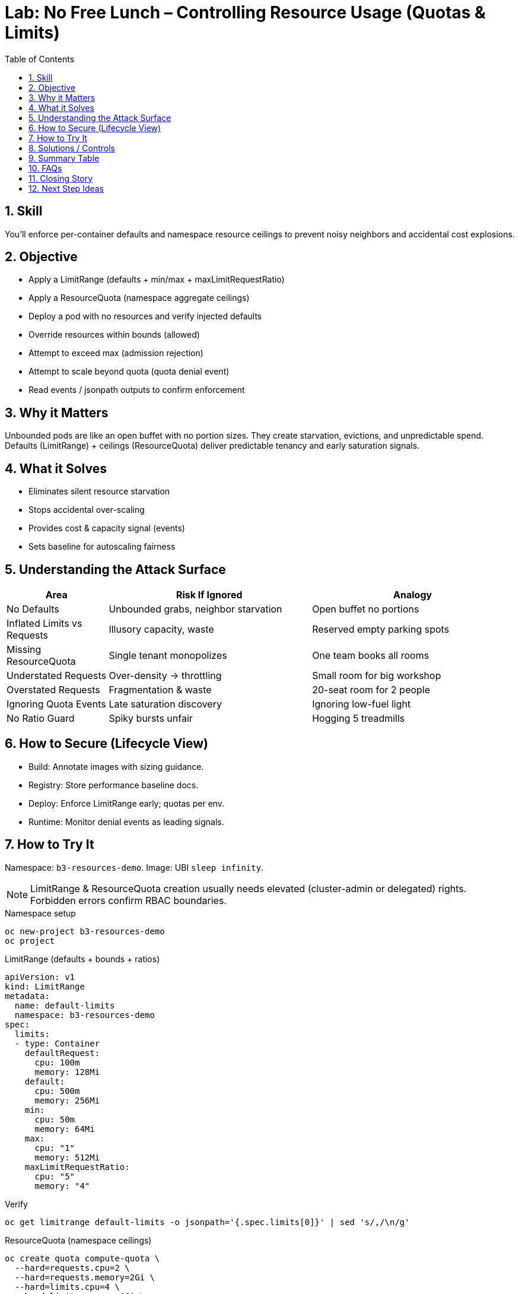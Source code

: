 = Lab: No Free Lunch – Controlling Resource Usage (Quotas & Limits)
:role: Beginner Platform/App Resource Governance
:skills: LimitRange, ResourceQuota, Capacity Planning, Multi-Tenancy
:mitre: T1499 (Resource Hijacking), T1204 (User Execution), TA0040 (Impact), TA0002 (Execution)
:mitre_mitigations: M1047 (Audit), M1030 (Network Segmentation), M1045 (Code Signing)
:compliance: CIS OCP 1.8 5.2.7 (NET_RAW Capability), 5.2.8 (Added Capabilities), 5.2.9 (Capabilities Assigned)
:labid: LAB-B3B
:toc:
:sectnums:
:icons: font

== Skill
You’ll enforce per-container defaults and namespace resource ceilings to prevent noisy neighbors and accidental cost explosions.

== Objective
* Apply a LimitRange (defaults + min/max + maxLimitRequestRatio)
* Apply a ResourceQuota (namespace aggregate ceilings)
* Deploy a pod with no resources and verify injected defaults
* Override resources within bounds (allowed)
* Attempt to exceed max (admission rejection)
* Attempt to scale beyond quota (quota denial event)
* Read events / jsonpath outputs to confirm enforcement

== Why it Matters
Unbounded pods are like an open buffet with no portion sizes. They create starvation, evictions, and unpredictable spend. Defaults (LimitRange) + ceilings (ResourceQuota) deliver predictable tenancy and early saturation signals.

== What it Solves
* Eliminates silent resource starvation
* Stops accidental over-scaling
* Provides cost & capacity signal (events)
* Sets baseline for autoscaling fairness

== Understanding the Attack Surface
[cols="1,2,2",options="header"]
|===
|Area | Risk If Ignored | Analogy
|No Defaults | Unbounded grabs, neighbor starvation | Open buffet no portions
|Inflated Limits vs Requests | Illusory capacity, waste | Reserved empty parking spots
|Missing ResourceQuota | Single tenant monopolizes | One team books all rooms
|Understated Requests | Over-density → throttling | Small room for big workshop
|Overstated Requests | Fragmentation & waste | 20-seat room for 2 people
|Ignoring Quota Events | Late saturation discovery | Ignoring low-fuel light
|No Ratio Guard | Spiky bursts unfair | Hogging 5 treadmills
|===

== How to Secure (Lifecycle View)
* Build: Annotate images with sizing guidance.
* Registry: Store performance baseline docs.
* Deploy: Enforce LimitRange early; quotas per env.
* Runtime: Monitor denial events as leading signals.

== How to Try It
Namespace: `b3-resources-demo`. Image: UBI `sleep infinity`.

NOTE: LimitRange & ResourceQuota creation usually needs elevated (cluster-admin or delegated) rights. Forbidden errors confirm RBAC boundaries.

.Namespace setup
[source,sh]
----
oc new-project b3-resources-demo
oc project
----

.LimitRange (defaults + bounds + ratios)
[source,yaml]
----
apiVersion: v1
kind: LimitRange
metadata:
  name: default-limits
  namespace: b3-resources-demo
spec:
  limits:
  - type: Container
    defaultRequest:
      cpu: 100m
      memory: 128Mi
    default:
      cpu: 500m
      memory: 256Mi
    min:
      cpu: 50m
      memory: 64Mi
    max:
      cpu: "1"
      memory: 512Mi
    maxLimitRequestRatio:
      cpu: "5"
      memory: "4"
----
.Verify
[source,sh]
----
oc get limitrange default-limits -o jsonpath='{.spec.limits[0]}' | sed 's/,/\n/g'
----

.ResourceQuota (namespace ceilings)
[source,sh]
----
oc create quota compute-quota \
  --hard=requests.cpu=2 \
  --hard=requests.memory=2Gi \
  --hard=limits.cpu=4 \
  --hard=limits.memory=4Gi \
  --hard=pods=10
oc describe quota compute-quota | sed -n '1,25p'
----

.Deploy unbounded workload (inherits defaults)
[source,sh]
----
oc create deployment stress --image=registry.access.redhat.com/ubi9/ubi -- /bin/sh -c "sleep infinity"
oc wait --for=condition=Available deployment/stress --timeout=90s
oc get pod -l app=stress -o jsonpath='{.items[0].spec.containers[0].resources}{"\n"}'
----
Expected: requests 100m/128Mi; limits 500m/256Mi.

.Override within bounds
[source,sh]
----
oc set resources deploy/stress --requests=cpu=300m,memory=256Mi --limits=cpu=800m,memory=512Mi
oc rollout restart deploy/stress
oc wait --for=condition=Available deployment/stress --timeout=90s
oc get pod -l app=stress -o jsonpath='{.items[0].spec.containers[0].resources}{"\n"}'
----

.Exceed max (admission rejects new pods)
[source,sh]
----
oc set resources deployment/stress --limits=cpu=2,memory=1Gi
oc rollout restart deploy/stress
oc get deploy stress -o jsonpath='{range .status.conditions[*]}{.type}:{.reason}:{.message}{"\n"}{end}' | grep -i FailedCreate || true
oc get pod -l app=stress -o jsonpath='{.items[0].spec.containers[0].resources}{"\n"}'
oc get deploy stress -o jsonpath='{.spec.template.spec.containers[0].resources.limits}{"\n"}'
----

.Scale beyond quota (pods limit)
[source,sh]
----
oc scale deployment stress --replicas=25 || true
oc get events --sort-by=.lastTimestamp | grep -E 'FailedCreate.*compute-quota' | tail -1 || true
oc get quota compute-quota
----

.Cleanup (optional)
[source,sh]
----
oc delete project b3-resources-demo --wait=false
----

== Solutions / Controls
* LimitRange: per-container defaults & bounds
* ResourceQuota: namespace aggregate cap
* Monitoring: watch denial events & saturation trends
* Autoscaling: accurate requests enable fair scaling

== Summary Table
[cols="1,2,2",options="header"]
|===
|Control | Purpose | Outcome
|LimitRange | Container defaults | Predictable scheduling
|ResourceQuota | Namespace boundary | Fair multi-tenancy
|Requests | Scheduler planning | Prevent overcommit illusions
|Limits | Throttle ceiling | Contain noisy processes
|===

== FAQs
Why set requests and limits—not just limits?:: Requests drive scheduling placement.
Can limits harm performance?:: Too tight → throttling; measure realistic peaks.
What if workload is bursty?:: Typical usage as request; safe burst upper bound as limit.

== Closing Story
Resource controls are the booking system preventing one team from reserving every room—fairness yields stability.

== Next Step Ideas
* Dashboards: top quota denial reasons
* Script: detect unused pods holding quota
* Pilot vertical pod autoscaler (recommendation mode)

